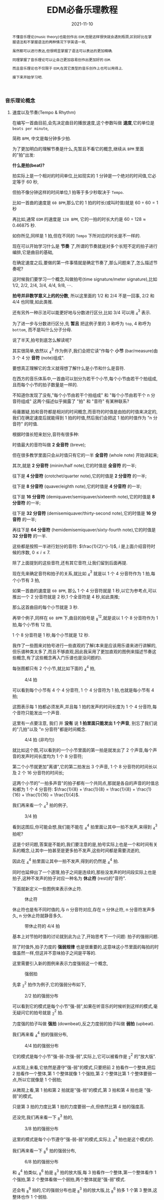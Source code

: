 #+title: EDM必备乐理教程
#+date: 2021-11-10
#+index: EDM必备乐理教程
#+tags: EDM
#+begin_abstract
# https://www.bilibili.com/video/BV1Rt411L7bC
不懂音乐理论(music theory)也能创作出 =EDM=,但是这样很快就会遇到瓶颈,区别好比在掌握语法和不掌握语法的两种情况下学英语一样,

虽然都可以进行表达,但很明显掌握了语法可以表达的更加精确.

同理掌握了音乐理论可以让自己更加容易创作出更加好的 =EDM=.

而且音乐理论也不仅限于 =EDM=,在其它类型的音乐创作上也可以用得上.

接下来开始学习吧.
#+end_abstract

*** 音乐理论概念

**** 速度以及节奏(Tempo & Rhythm)

     # https://www.sohu.com/a/435823943_728352?sec=wd

     在编写一首曲目前,会先决定曲目的播放速度,这个参数叫做 *速度*,它的单位是 =beats per minute=,

     简称 =BPM=, 中文是每分钟多少拍.

     为了更加明白的理解节奏是什么,先暂且不看它的概念,继续从 =BPM= 里面的"拍"出发:

     *什么是拍(beat)?*

     拍实际上是一个相对的时间单位,比如现实的 1 分钟是一个绝对的时间值,它必定等于 60 秒,

     但拍不像分钟这样的时间单位,1 拍等于多少秒取决于 =Tempo=.

     比如一首曲的速度是 =60 BPM=,那么它的 1 拍的时长(或叫时值)就是 $60 \div 60 = 1$ 秒

     再比如,通常 =EDM= 的速度是 =128 BPM=, 它的一拍的时长大约是 $60 \div 128 \approx 0.46875$ 秒.

     如你所见,同样是 1 拍,但在不同的 =Tempo= 下所对应的时长是不一样的.

     现在可以开始学习什么是 *节奏* 了,所谓的节奏就是对多个长短不定的拍子进行编排,它是曲目的基础,

     在确定速度之后,要做的第一件事情就是确定节奏了,那么问题来了,怎么描述节奏呢?

     这时候我们要学习一个概念,叫做拍号(time signature/meter signature),比如 $1/2$, $2/2$, $2/4$, $3/4$, $4/4$, $9/8$, $\cdots$.

     *拍号并非数学意义上的的分数*, 所以这里面的 $1/2$ 和 $2/4$ 不是一回事, $2/2$ 和 $4/4$ 也同理,如此类推.

     还有另外一种示法可以能更好地与分数进行区分,比如 $3/4$ 可以用 $^{3}_{4}$ 表示.

     为了进一步与分数进行区分,先 *暂且* 把这例子里的 3 称呼为 =top=, 4 称呼为 =bottom=, 而不是叫什么分子分母.

     说了半天,拍号到底怎么解读呢?

     其实很简单,依然以 $^{3}_{4}$ 作为例子,我们会把它读"作每个 *小节* (bar/measure)由 3 个 4 分 *音符* (note)组成".

     要想真正理解它的含义就得想了解什么是小节和什么是音符.

     在西方的音乐体系中,一首曲可以划分为若干个小节,每个小节由若干个拍组成,且而每个小节的拍子数量是一样的.

     不知道你发现了没有,"每个小节由若干个拍组成" 和 "每个小节由若干个 n 分音符组成" 这两个描述似乎揭露了 "拍" 和 "音符" 有某种联系?

     毋庸置疑,拍和音符都是相对的时间概念,而音符的时值是由拍的时值来决定的,我们在确定速度后就能得到 1 拍的时值,然后我们会把这 1 拍的时值作为 "n 分音符" 的时值.

     根据时值长短来划分,音符有很多种:

     时值最大的音符叫做 *2 全音符* (breve);

     但在很多教学里面只会从时值只有它的一半 *全音符* (whole note) 开始讲起来;

     其次,就是 *2 分音符* (minim/half note),它的时值是 *全音符* 的一半;

     往下是 *4 分音符* (crotchet/quarter note),它的时值是 *2 分音符* 的一半;

     往下是 *8 分音符* (quaver/eighth note),它的时值是 *4 分音符* 的一半;

     往下是 *16 分音符* (demiquaver/semiquaver/sixteenth note),它的时值是 *8 分音符* 的一半;

     往下是 *32 分音符* (demisemiquaver/thirty-second note),它的时值是 *16 分音符* 的一半;

     再往下是 *64 分音符* (hemidemisemiquaver/sixty-fourth note),它的时值是 *32 分音符* 的一半.

     这些都是按照一半进行划分的音符: $\frac{1}{2}^{i-1}$, $i$ 是上面介绍音符时候的序数, $0 \leq i \leq 7$.

     除了上面提到的这些音符,还有其它音符,让我们留到后面再提.

     现在先来确定音符和拍子的关系,就比如 $^{3}_{4}$ 就是以 1 个 4 分音符作为 1 拍,每个小节有 3 拍,

     如果一首曲的速度是 =60 BPM=, 那么 1 个 4 分音符就是 1 秒,以它为参考点,可以推出一个 2 分音符就是 2 秒,1 个全音符是 4 秒,如此类推;

     那么这首曲目的每个小节就是 3 秒.

     再举个例子,同样在 =60 BPM= 下,曲目的拍号是 $^{12}_{8}$,就是说以 1 个 8 分音符作为 1 拍,每个小节有 12 拍,

     1 个 8 分音符是 1 秒,每个小节就是 12 秒.

     我作了一些图来对拍号进行一些直观的了解(本来是应该用乐谱来进行讲解的,但乐谱种类太多了,而且不够直观,因此我采用了更加直观的图例来描述节奏这些概念,有了这些概念再入门乐谱也是没问题的).

     每张图都只有 2 个小节,就比如下面的 $^{4}_{4}$ 拍,

     #+CAPTION: 4/4 拍
     [[../../../files/rhythm-4-4.png]]

     可以看到每个小节有 4 个 4 分音符, 1 个 4 分音符为 1 拍,也就是每小节有 4 拍;

     这图表示每 1 拍都必须发声,并且每 1 拍的发声的时间长度为 1 个 4 分音符,每个音符只能发出一个声音.

     这里有一点要注意, 我们 并 *没有* 说 *1 拍里面只能发出 1 个声音*, 别忘了我们说的"几拍"以及 "$n$ 分音符"都是时间概念.

     #+CAPTION: 4/4 拍 (非均匀)
     [[../../../files/rhythm-4-4-not-even.png]]

     就比如这个图,可以看到的一个小节里面的第一拍是就发出了 2 个声音,每个声音的发声时间长度均为 1 个 8 分音符;

     第二个小节就更加"离谱",它的第二拍发出 3 个声音, 1 个 8 分音符的时间长以及 2 个 16 分音符的时间长;

     这两个小节的"一拍多声音"的拍子都有一个共同点,那就是各自的声音的时值总和都为 1 个 4 分音符: $\frac{1}{8} + \frac{1}{8} = \frac{1}{8} + \frac{1}{16} + \frac{1}{16} = \frac{1}{4}$.

     我们再来看一个 $^{3}_{4}$ 拍的例子,

     #+CAPTION: 3/4 拍
     [[../../../files/rhythm-3-4.png]]

     看到这图后,你可能会想,我们能不能在 $^{4}_{4}$ 拍里面让其中一拍不发声,来得到 $^{3}_{4}$ 拍呢?

     这是个好问题,答案是不能的,我们要注意的是,拍号实际上也是一个和时间有关系的概念,让其中一拍甚至是更多拍不发声,这些时间都是需要流逝的,

     因此在 $^{4}_{4}$ 拍里面让其中一拍不发声,得到的仍然是 $^{4}_{4}$ 拍.

     同时也延伸出了一个道理,拍子之间是连续的,那些没发声的时间段实际上也是拍子,这种不发声的拍子对应一种名为 *休止符* (rest)的"音符".

     下面就新定义一些图例来表示休止符.

     #+CAPTION: 休止符
     [[../../../files/rhythm-with-rest.png]]

     休止符也是有不同时值的,与 n 分音符对应,存在 n 分休止符, n 分音符发声多久, n 分休止符就静音多久.

     #+CAPTION: 带休止符的 4/4 拍
     [[../../../files/rhythm-with-rest-4-4.png]]

     基本上对节拍时值的讨论就到此为止了,开始思考下一个问题: 拍子的强弱问题.

     除了时值外,拍子力度的 *强弱规律* 也是很重要的,这意味这小节里面的每拍的时值虽然一样,但这并不意味拍子之间是平等的.

     这里需要引入新的图例来表示力度强弱这一个概念,

     #+CAPTION: 强弱拍
     [[../../../files/rhythm-with-strong-weak-beats.png]]

     先拿 $^{2}_{2}$ 拍作为例子,它的强弱分布如下,

     #+CAPTION: 2/2 拍的强弱分布
     [[../../../files/rhythm-2-2-strong-weak-beats.png]]

     可以看到它的模式是每个小节"强-弱",如果在听音乐的时候听到这样的模式,毫无疑问它的拍号就是 $^{2}_{2}$ 拍.

     力度强的拍子叫做 *强拍* (downbeat),反之力度弱的拍子叫做 *弱拍* (upbeat).

     我们再来看 $^{4}_{4}$ 拍的强弱分布,

     #+CAPTION: 4/4 拍的强弱分布
     [[../../../files/rhythm-4-4-strong-weak-beats.png]]

     它的模式是每个小节"强-弱-次强-弱",实际上,它可以被看作是 $^{2}_{2}$ 的"放大版".

     从宏观上来看,它依然是遵守"强-弱"的模式,只要把前 2 拍看作一个整体,把后 2 拍看作一个整体,第 1 个整体就像 1 个强拍,第 2 个整体比第 1 个整体要弱一点,所以它就像是 1 个弱拍;

     从微观上看,第 1 拍和第 2 拍就是"强-弱"的模式,第 3 拍和第 4 拍也是 "强-弱"的模式,

     只是第 3 拍的力度比第 1 拍的力度要弱一点,但依然比第 4 拍的强度高.

     还没完,我们再来看一下 $^{3}_{8}$ 拍的,

     #+CAPTION: 3/8 拍的强弱分布
     [[../../../files/rhythm-8-3-strong-weak-beats.png]]

     这里的模式是每个小节遵守"强-弱-弱"的模式,实际上 $^{3}_{4}$ 拍也是这个模式的.

     我们再来看一下 $^{6}_{8}$ 拍的强弱分布,

     #+CAPTION: 6/8 拍的强弱分布
     [[../../../files/rhythm-8-6-strong-weak-beats.png]]

     和 $^{4}_{4}$ 拍类似, $^{6}_{8}$ 拍是 $^{3}_{8}$ 拍的放大版,每 3 拍看作一个整体,第一个整体看作 1 个强拍,第 2 个整体看做一个弱拍,两个整体就是"强-弱"模式.

     还会有 $^{9}_{8}$ 拍的,它的强弱分布也是 $^{3}_{8}$ 拍的放大版,比 $^{6}_{8}$ 拍多 1 个第 3 整体,这整体也作 1 个弱拍.

     来一个更大的 $^{12}_{8}$ 拍,它的强弱分布是"强-弱-弱-次强-弱-弱-次强-弱-弱-次强-弱-弱",图就不画了.

     看到这里,你应该能发现节拍的强弱分布了吧,就让我来帮你说出来吧:

     如果一个小节的拍数是 2 的倍数,并且不是 3 的倍数,那么它强弱模式是以"强-弱"开头,后面跟着若干个"次强-弱"模式,

     大概就是 "强-弱(-次强-弱)*", "z*" 符号表示 "z" 有 0 到无数个,同理 "(-次强-弱)*" 表示 "(-次强-弱)" 有 0 到无数个;

     如果一个小节的拍数是 3 的倍数,那么它的强弱模式是以"强-弱-弱"开头,后面跟着若干个"次强-弱-弱"模式,

     简写就是 "强-弱-弱(-次强-弱-弱)*".

     这就引出一个问题了,如果小节的拍数不满足上面 2 种情况呢?比如 $^{5}_{8}$ 拍这样的呢?

     这种情况需要看成上面 2 种情况的混合,有 2 种划分情况:

     第 1 种是前 2 拍的模式是"强-弱"模式,后 3 拍的模式是"次强-弱-弱"模式;

     第 2 种是前 3 拍的模式是"强-弱-弱"模式,后 2 拍的模式是"次强-弱-弱"模式.

     \\

     最后,需要提醒一点: 拍子的强弱规律并非是一定按照上面的规定,比如有些$^{4}_{4}$ 拍的音乐是以弱拍为起始拍的,

     这些涉及另外的概念了,就留到后面再说.
